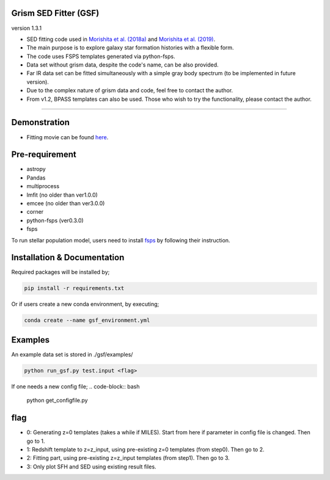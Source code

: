 
Grism SED Fitter (GSF)
~~~~~~~~~~~~~~~~~~~~~~
version 1.3.1

- SED fitting code used in `Morishita et al. (2018a) <http://adsabs.harvard.edu/abs/2018ApJ...856L...4M>`__ and `Morishita et al. (2019) <https://ui.adsabs.harvard.edu/abs/2019ApJ...877..141M/abstract>`__.
- The main purpose is to explore galaxy star formation histories with a flexible form.
- The code uses FSPS templates generated via python-fsps.
- Data set without grism data, despite the code's name, can be also provided.
- Far IR data set can be fitted simultaneously with a simple gray body spectrum (to be implemented in future version).
- Due to the complex nature of grism data and code, feel free to contact the author.
- From v1.2, BPASS templates can also be used. Those who wish to try the functionality, please contact the author.

========================================================================================


Demonstration
~~~~~~~~~~~~~
.. image:: ./sample.png

- Fitting movie can be found `here <https://youtu.be/pdkA9Judd-M>`__.

Pre-requirement
~~~~~~~~~~~~~~~

- astropy
- Pandas
- multiprocess
- lmfit (no older than ver1.0.0)
- emcee (no older than ver3.0.0)
- corner
- python-fsps (ver0.3.0)
- fsps


To run stellar population model, users need to install `fsps <https://github.com/cconroy20/fsps>`__ by following their instruction.


Installation & Documentation
~~~~~~~~~~~~~~~~~~~~~~~~~~~~

Required packages will be installed by;

.. code-block:: bash

    pip install -r requirements.txt 


Or if users create a new conda environment, by executing;

.. code-block:: bash

    conda create --name gsf_environment.yml



Examples
~~~~~~~~
An example data set is stored in ./gsf/examples/

.. code-block:: bash

    python run_gsf.py test.input <flag>


If one needs a new config file;
.. code-block:: bash

    python get_configfile.py


flag
~~~~~~~~
- 0: Generating z=0 templates (takes a while if MILES). Start from here if parameter in config file is changed. Then go to 1.
- 1: Redshift template to z=z_input, using pre-existing z=0 templates (from step0). Then go to 2.
- 2: Fitting part, using pre-existing z=z_input templates (from step1). Then go to 3.
- 3: Only plot SFH and SED using existing result files.
